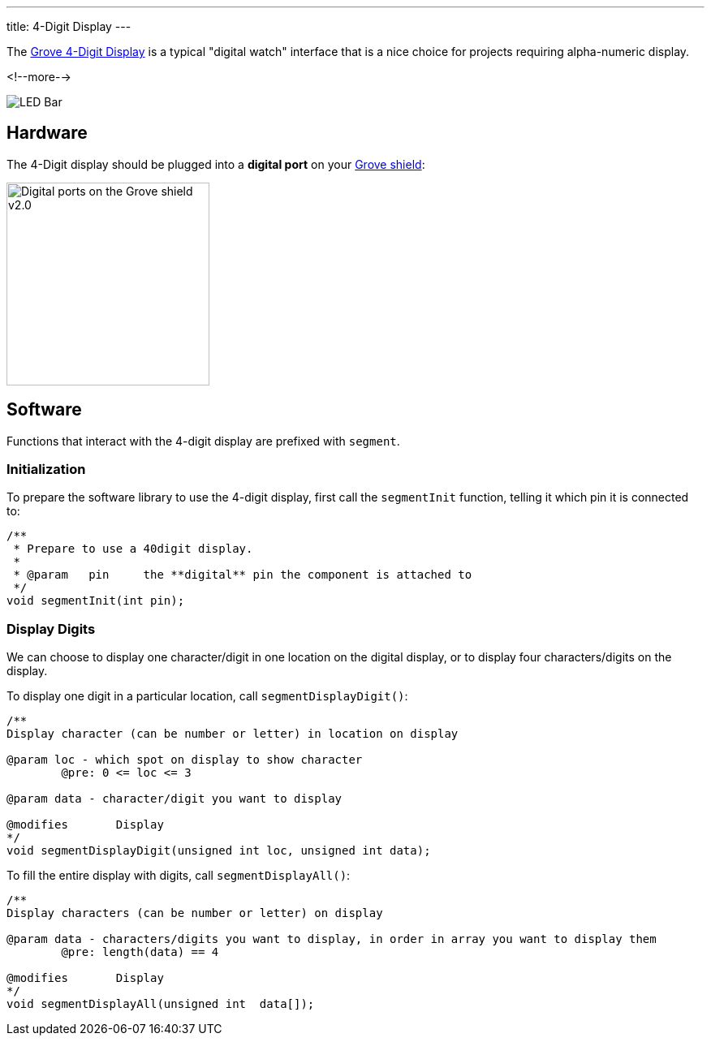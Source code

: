 ---
title: 4-Digit Display
---

The
http://wiki.seeedstudio.com/Grove-4-Digit_Display[Grove 4-Digit Display]
is a typical "digital watch" interface that is a nice choice for projects requiring alpha-numeric display.

<!--more-->

image::digit-display.jpg[LED Bar]


== Hardware

The 4-Digit display should be plugged into a **digital port** on your
https://www.seeedstudio.com/Base-Shield-V2-p-1378.html[Grove shield]:

image::../shield-digital.png[Digital ports on the Grove shield v2.0, height=250]


== Software

Functions that interact with the 4-digit display are prefixed with `segment`.


=== Initialization

To prepare the software library to use the 4-digit display, first call the
`segmentInit` function, telling it which pin it is connected to:

[source, language=C++]
----
/**
 * Prepare to use a 40digit display.
 *
 * @param   pin     the **digital** pin the component is attached to
 */
void segmentInit(int pin);
----


=== Display Digits

We can choose to display one character/digit in one location on the digital display, or to display four characters/digits on the display.

To display one digit in a particular location, call `segmentDisplayDigit()`:

[source, language=C++]
----
/**
Display character (can be number or letter) in location on display

@param loc - which spot on display to show character
	@pre: 0 <= loc <= 3
	
@param data - character/digit you want to display

@modifies	Display
*/
void segmentDisplayDigit(unsigned int loc, unsigned int data);
----

To fill the entire display with digits, call `segmentDisplayAll()`:

[source, language=C++]
----
/**
Display characters (can be number or letter) on display

@param data - characters/digits you want to display, in order in array you want to display them
	@pre: length(data) == 4

@modifies	Display
*/
void segmentDisplayAll(unsigned int  data[]);
----

